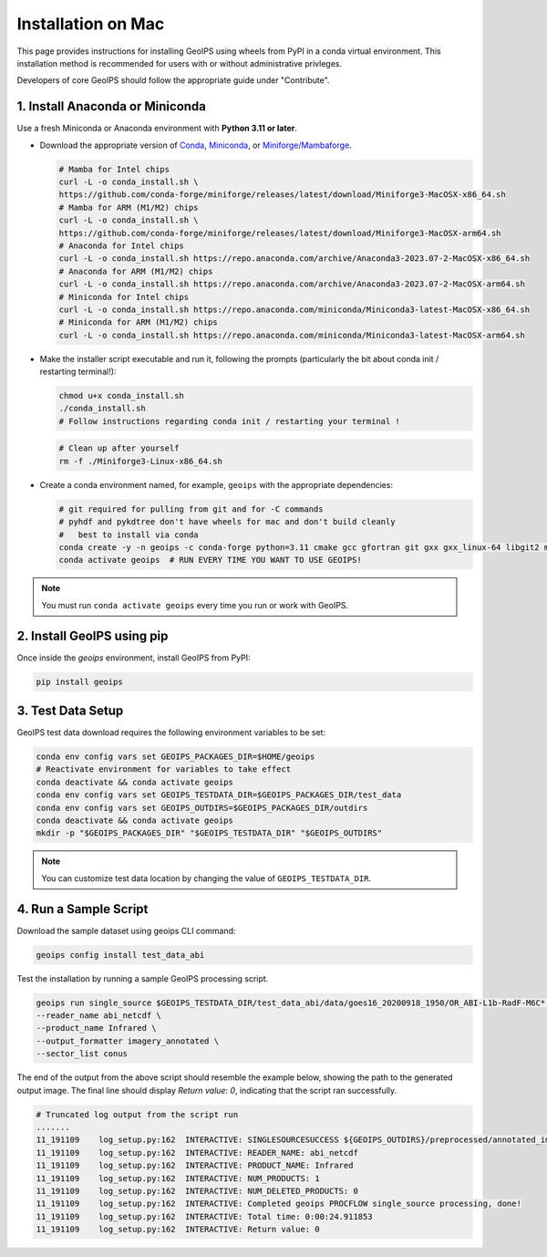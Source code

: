 .. dropdown:: Distribution Statement

 | # # # This source code is subject to the license referenced at
 | # # # https://github.com/NRLMMD-GEOIPS.

.. _mac-installation:


Installation on Mac
*******************

This page provides instructions for installing GeoIPS using wheels from PyPI in a
conda virtual environment. This installation method is recommended for users with
or without administrative privleges.

Developers of core GeoIPS should follow the appropriate guide under "Contribute".

1. Install Anaconda or Miniconda
--------------------------------

Use a fresh Miniconda or Anaconda environment with **Python 3.11 or later**.

- Download the appropriate version of `Conda
  <https://www.anaconda.com/download#downloads>`_,  `Miniconda
  <https://docs.conda.io/en/latest/miniconda.html>`_, or
  `Miniforge/Mambaforge <https://github.com/conda-forge/miniforge#download>`_.

  .. code:: bash  

      # Mamba for Intel chips
      curl -L -o conda_install.sh \
      https://github.com/conda-forge/miniforge/releases/latest/download/Miniforge3-MacOSX-x86_64.sh
      # Mamba for ARM (M1/M2) chips
      curl -L -o conda_install.sh \
      https://github.com/conda-forge/miniforge/releases/latest/download/Miniforge3-MacOSX-arm64.sh
      # Anaconda for Intel chips
      curl -L -o conda_install.sh https://repo.anaconda.com/archive/Anaconda3-2023.07-2-MacOSX-x86_64.sh
      # Anaconda for ARM (M1/M2) chips
      curl -L -o conda_install.sh https://repo.anaconda.com/archive/Anaconda3-2023.07-2-MacOSX-arm64.sh
      # Miniconda for Intel chips
      curl -L -o conda_install.sh https://repo.anaconda.com/miniconda/Miniconda3-latest-MacOSX-x86_64.sh
      # Miniconda for ARM (M1/M2) chips
      curl -L -o conda_install.sh https://repo.anaconda.com/miniconda/Miniconda3-latest-MacOSX-arm64.sh

- Make the installer script executable and run it, following the prompts (particularly the bit about
  conda init / restarting terminal!):

  .. code:: bash

      chmod u+x conda_install.sh
      ./conda_install.sh
      # Follow instructions regarding conda init / restarting your terminal !

  .. code:: bash

      # Clean up after yourself
      rm -f ./Miniforge3-Linux-x86_64.sh

- Create a conda environment named, for example, ``geoips`` with the appropriate
  dependencies:


  .. code:: bash

      # git required for pulling from git and for -C commands
      # pyhdf and pykdtree don't have wheels for mac and don't build cleanly
      #   best to install via conda
      conda create -y -n geoips -c conda-forge python=3.11 cmake gcc gfortran git gxx gxx_linux-64 libgit2 make openblas pyhdf pykdtree     
      conda activate geoips  # RUN EVERY TIME YOU WANT TO USE GEOIPS!

.. note::

   You must run ``conda activate geoips``
   every time you run or work with GeoIPS.

2. Install GeoIPS using pip
---------------------------

Once inside the `geoips` environment, install GeoIPS from PyPI:

.. code:: bash

    pip install geoips

3. Test Data Setup
------------------

GeoIPS test data download requires the following environment variables to be set:

.. code:: bash

    conda env config vars set GEOIPS_PACKAGES_DIR=$HOME/geoips
    # Reactivate environment for variables to take effect
    conda deactivate && conda activate geoips
    conda env config vars set GEOIPS_TESTDATA_DIR=$GEOIPS_PACKAGES_DIR/test_data
    conda env config vars set GEOIPS_OUTDIRS=$GEOIPS_PACKAGES_DIR/outdirs
    conda deactivate && conda activate geoips
    mkdir -p "$GEOIPS_PACKAGES_DIR" "$GEOIPS_TESTDATA_DIR" "$GEOIPS_OUTDIRS"

.. note::

   You can customize test data location
   by changing the value of ``GEOIPS_TESTDATA_DIR``.

4. Run a Sample Script
----------------------

Download the sample dataset using geoips CLI command:

.. code:: bash

    geoips config install test_data_abi

Test the installation by running a sample GeoIPS processing script.

.. code:: bash

    geoips run single_source $GEOIPS_TESTDATA_DIR/test_data_abi/data/goes16_20200918_1950/OR_ABI-L1b-RadF-M6C* \
    --reader_name abi_netcdf \
    --product_name Infrared \
    --output_formatter imagery_annotated \
    --sector_list conus

The end of the output from the above script should resemble the example below, showing
the path to the generated output image. The final line should display `Return value: 0`,
indicating that the script ran successfully.

.. code:: bash

    # Truncated log output from the script run
    .......
    11_191109    log_setup.py:162  INTERACTIVE: SINGLESOURCESUCCESS ${GEOIPS_OUTDIRS}/preprocessed/annotated_imagery/NorthAmerica-UnitedStates-Continental/x-x-x/Infrared/abi/20200918.195020.goes-16.abi.Infrared.conus.97p12.noaa.3p0.png
    11_191109    log_setup.py:162  INTERACTIVE: READER_NAME: abi_netcdf
    11_191109    log_setup.py:162  INTERACTIVE: PRODUCT_NAME: Infrared
    11_191109    log_setup.py:162  INTERACTIVE: NUM_PRODUCTS: 1
    11_191109    log_setup.py:162  INTERACTIVE: NUM_DELETED_PRODUCTS: 0
    11_191109    log_setup.py:162  INTERACTIVE: Completed geoips PROCFLOW single_source processing, done!
    11_191109    log_setup.py:162  INTERACTIVE: Total time: 0:00:24.911853
    11_191109    log_setup.py:162  INTERACTIVE: Return value: 0
